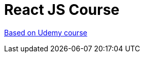 # React JS Course

https://www.udemy.com/react-the-complete-guide-incl-redux[Based on Udemy course]

